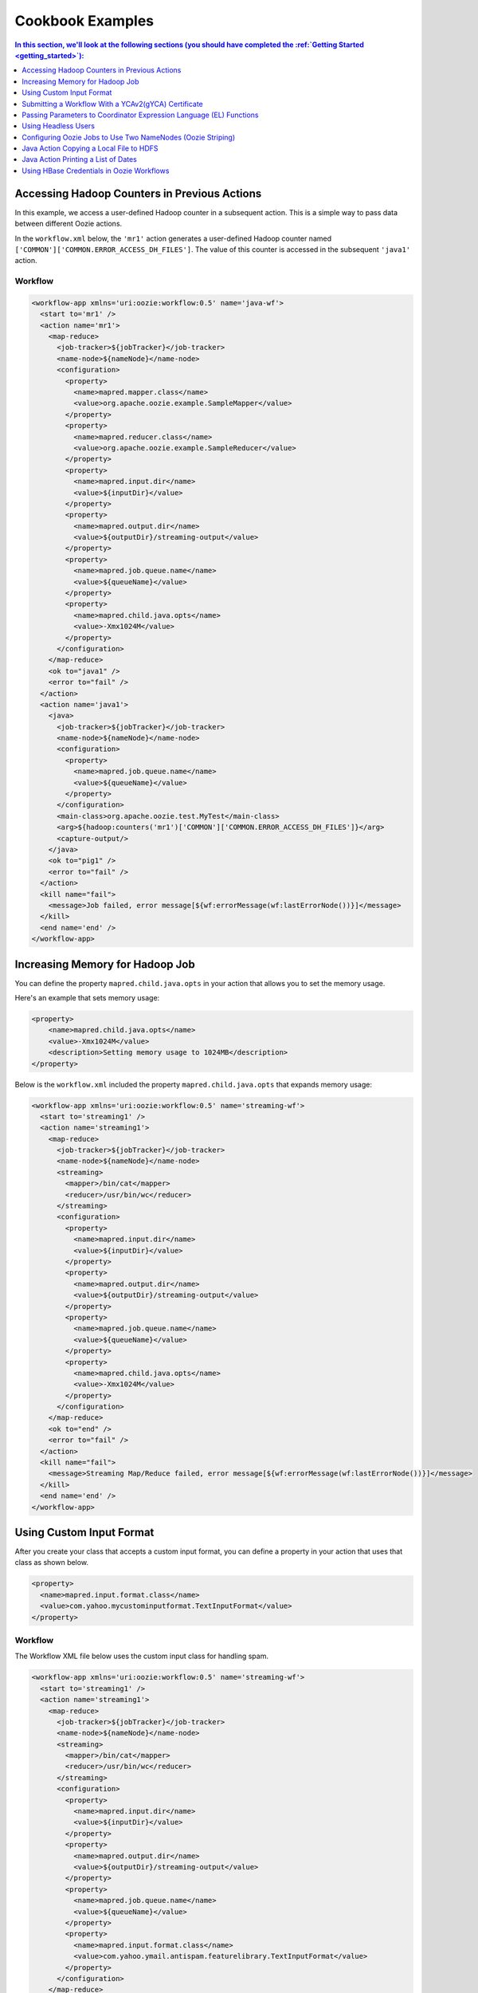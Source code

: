 .. _cookbook:

Cookbook Examples
=================

.. 04/20/15: Rewrote
.. 05/14/15: Edited.

.. contents:: In this section, we'll look at the following sections (you should have completed the :ref:`Getting Started <getting_started>`):
   :depth: 1 
   :local:
  

Accessing Hadoop Counters in Previous Actions
---------------------------------------------

In this example, we access a user-defined Hadoop counter in a subsequent action.
This is a simple way to pass data between different Oozie actions.

In the ``workflow.xml`` below, the ``'mr1'`` action generates a user-defined 
Hadoop counter named ``['COMMON']['COMMON.ERROR_ACCESS_DH_FILES']``.
The value of this counter is accessed in the subsequent ``'java1'`` action.

Workflow
~~~~~~~~

.. code-block:: xml

   <workflow-app xmlns='uri:oozie:workflow:0.5' name='java-wf'>
     <start to='mr1' />
     <action name='mr1'>
       <map-reduce>
         <job-tracker>${jobTracker}</job-tracker>
         <name-node>${nameNode}</name-node>
         <configuration>
           <property>
             <name>mapred.mapper.class</name>
             <value>org.apache.oozie.example.SampleMapper</value>
           </property>
           <property>
             <name>mapred.reducer.class</name>
             <value>org.apache.oozie.example.SampleReducer</value>
           </property>
           <property>
             <name>mapred.input.dir</name>
             <value>${inputDir}</value>
           </property>
           <property>
             <name>mapred.output.dir</name>
             <value>${outputDir}/streaming-output</value>
           </property>
           <property>
             <name>mapred.job.queue.name</name>
             <value>${queueName}</value>
           </property>
           <property>
             <name>mapred.child.java.opts</name>
             <value>-Xmx1024M</value>
           </property>
         </configuration>
       </map-reduce>
       <ok to="java1" />
       <error to="fail" />
     </action>
     <action name='java1'>
       <java>
         <job-tracker>${jobTracker}</job-tracker>
         <name-node>${nameNode}</name-node>
         <configuration>
           <property>
             <name>mapred.job.queue.name</name>
             <value>${queueName}</value>
           </property>
         </configuration>
         <main-class>org.apache.oozie.test.MyTest</main-class>
         <arg>${hadoop:counters('mr1')['COMMON']['COMMON.ERROR_ACCESS_DH_FILES']}</arg>
         <capture-output/>
       </java>
       <ok to="pig1" />
       <error to="fail" />
     </action>
     <kill name="fail">
       <message>Job failed, error message[${wf:errorMessage(wf:lastErrorNode())}]</message>
     </kill>
     <end name='end' />
   </workflow-app>

Increasing Memory for Hadoop Job
--------------------------------

You can define the property ``mapred.child.java.opts`` in your action
that allows you to set the memory usage.

Here's an example that sets
memory usage:

.. code-block:: xml

   <property>
       <name>mapred.child.java.opts</name>
       <value>-Xmx1024M</value>
       <description>Setting memory usage to 1024MB</description>
   </property>

Below is the ``workflow.xml`` included the property ``mapred.child.java.opts``
that expands memory usage:

.. code-block:: xml

   <workflow-app xmlns='uri:oozie:workflow:0.5' name='streaming-wf'>
     <start to='streaming1' />
     <action name='streaming1'>
       <map-reduce>
         <job-tracker>${jobTracker}</job-tracker>
         <name-node>${nameNode}</name-node>
         <streaming>
           <mapper>/bin/cat</mapper>
           <reducer>/usr/bin/wc</reducer>
         </streaming>
         <configuration>
           <property>
             <name>mapred.input.dir</name>
             <value>${inputDir}</value>
           </property>
           <property>
             <name>mapred.output.dir</name>
             <value>${outputDir}/streaming-output</value>
           </property>
           <property>
             <name>mapred.job.queue.name</name>
             <value>${queueName}</value>
           </property>
           <property>
             <name>mapred.child.java.opts</name>
             <value>-Xmx1024M</value>
           </property>
         </configuration>
       </map-reduce>
       <ok to="end" />
       <error to="fail" />
     </action>
     <kill name="fail">
       <message>Streaming Map/Reduce failed, error message[${wf:errorMessage(wf:lastErrorNode())}]</message>
     </kill>
     <end name='end' />
   </workflow-app>


Using Custom Input Format
-------------------------

After you create your class that accepts a custom input format, you can 
define a property in your action that uses that class as shown below.

.. code-block:: xml

   <property>
     <name>mapred.input.format.class</name>
     <value>com.yahoo.mycustominputformat.TextInputFormat</value>
   </property>

Workflow
~~~~~~~~

The Workflow XML file below uses the custom input class for
handling spam.

.. code-block:: xml

   <workflow-app xmlns='uri:oozie:workflow:0.5' name='streaming-wf'>
     <start to='streaming1' />
     <action name='streaming1'>
       <map-reduce>
         <job-tracker>${jobTracker}</job-tracker>
         <name-node>${nameNode}</name-node>
         <streaming>
           <mapper>/bin/cat</mapper>
           <reducer>/usr/bin/wc</reducer>
         </streaming>
         <configuration>
           <property>
             <name>mapred.input.dir</name>
             <value>${inputDir}</value>
           </property>
           <property>
             <name>mapred.output.dir</name>
             <value>${outputDir}/streaming-output</value>
           </property>
           <property>
             <name>mapred.job.queue.name</name>
             <value>${queueName}</value>
           </property>
           <property>
             <name>mapred.input.format.class</name>
             <value>com.yahoo.ymail.antispam.featurelibrary.TextInputFormat</value>
           </property>
         </configuration>
       </map-reduce>
       <ok to="end" />
       <error to="fail" />
     </action>
     <kill name="fail">
       <message>Streaming Map/Reduce failed, error message[${wf:errorMessage(wf:lastErrorNode())}]</message>
     </kill>
     <end name='end' />
   </workflow-app>


Submitting a Workflow With a YCAv2(gYCA) Certificate
----------------------------------------------------

For an Oozie action to call a YCA-protected Web service, users have to specify the gYCA credential 
explicitly in the Workflow beginning and ask Oozie to retrieve the appropriate certificates.
In each ``credential`` element, the attribute ``name`` is the key and the attribute 
``type`` indicates which credential to use.

To use YCAv2 certificates, ensure that the following is true:

- The credential ``type`` is defined in Oozie server. For example, on ``axoniteblue-oozie.blue.ygrid.yahoo.com``, 
  the YCA credential type is defined as ``yca``, as in ``yoozie_conf_axoniteblue.axoniteblue_conf_oozie_credentials_credentialclasses: yca=com.yahoo.oozie.action.hadoop.YCAV2Credentials,howl=com.yahoo.oozie.action.hadoop.HowlCredentials,hcat=com.yahoo.oozie.action.hadoop.HowlCredentials``.
- Users give multiple ``credential`` elements under ``credentials`` and specify a comma-separated list of credentials under each action's 
  ``cred`` attribute.
- Only one parameter is required for the credential ``type``:

  - ``yca-role``: The role name contains the user names for YCA v2 certificates.
- There are three optional parameters for the credential type ``yca``.

  - ``yca-webserver-url``: The YCA server URL. The default is ``http://ca.yca.platform.yahoo.com:4080``.
  - ``yca-cert-expiry``: The expiry time of the YCA certificate in seconds. The default is one day (86400) and available from Oozie 3.3.1.
  - ``yca-http-proxy-role``: The roles DB role name which contains the hostnames of 
    the machines in the HTTP proxy VIP. The default value is ``grid.httpproxy`` which contains 
    all HTTP proxy hosts. Depending on the HTTP proxy VIP you will be using to send 
    the obtained YCA v2 certificate to the Web service outside the grid, you can 
    limit the corresponding role name that contains the hosts of the HTTP proxy VIP. 
    The role names containing members of production HTTP proxy VIPs are ``grid.blue.prod.httpproxy``, 
    ``grid.red.prod.httpproxy``, and ``grid.tan.prod.httpproxy``. For example, the following is 
    an uber role that contains the staging, research, and production ``httpproxy`` hosts::

        http://roles.corp.yahoo.com:9999/ui/role?action=view&name=grid.blue.prod.httpproxy

    See the `Http Proxy Node List <http://twiki.corp.yahoo.com/view/Grid/HttpProxyNodeList>`_
    for the role name and VIP name of the deployed HTTP proxies for staging, research, and sandbox grids.

Example Workflow
~~~~~~~~~~~~~~~~

In the  ``workflow.xml`` snippet below, note that the property ``yca-role``
is mapped to ``griduser.{user_name}``, where ``{user_name}`` is a Yahoo grid user name.

.. code-block:: xml

   <workflow-app>
     <credentials>
       <credential name='myyca' type='yca'>
         <property>
           <name>yca-role</name>
           <value>griduser.{user_name}</value>
         </property>
       </credential> 
     </credentials>
     <action cred='myyca'>
       <map-reduce>
        --IGNORED--
       </map-reduce>
     </action>
   </workflow-app>

Proxy
~~~~~

When the Oozie action executor sees a ``cred`` attribute in the current action, depending 
on credential name given, it finds the appropriate credential class to retrieve 
the token or certificate and inserts it into action configuration for further use. 

In the example Workflow XML above, Oozie gets the certificate of gYCA and passes it to 
the action configuration. The mapper can then use this certificate by getting it from 
action configuration and then adding it to the HTTP request header 
when connecting to the YCA-protected Web service through HTTPProxy. A certificate 
or token retrieved by the credential class would set an action configuration as 
the name of credential defined in ``workflow.xml``. (In this example, it is ``'myyca'``.) 


The following examples shows sample code to 
use in the mapper or reducer class for communicating with the 
YCAv2-protected Web service from grid.

.. code-block:: java

   //**proxy setup**

   //blue proxy
   //InetSocketAddress inet = new InetSocketAddress("flubberblue-httpproxy.blue.ygrid.yahoo.com", 4080);
   //gold proxy
   InetSocketAddress inet = new InetSocketAddress("httpproxystg-rr.gold.ygrid.yahoo.com", 4080);
   Proxy proxy = new Proxy(Type.HTTP, inet);
   URL server = new URL(fileURL);

   //**web service call**
   String ycaCertificate = conf.get("myyca");
   HttpURLConnection con = (HttpURLConnection) server.openConnection(proxy);
   con.setRequestMethod("GET");
   con.addRequestProperty("Yahoo-App-Auth", ycaCertificate);

Passing Parameters to Coordinator Expression Language (EL) Functions
--------------------------------------------------------------------

One can pass parameters that are defined as a job property to EL functions.

For example, the parameters ``coord.start.instance`` and ``coord.end.instance``
are defined in ``job.properties`` so the EL functions ``coord:latest`` and
``coord:latest`` receive the values before the Oozie job is submitted.

.. code-block:: xml

   <input-events>
     <data-in name="zas_daily_datain" dataset="zas_daily_dataset">
       <start-instance>${coord:latest(coord.start.instance)}</start-instance>
       <end-instance>${coord:latest(coord.end.instance)}</end-instance>
     </data-in>
   </input-events>


Using Headless Users
--------------------

Oozie uses Kerberos authentication. If you want to use a headless user, you need to 
do the following:

- Request a `Headless Bouncer account <http://twiki.corp.yahoo.com/view/SSO/HeadlessAccountSetup>`_. 
  These accounts need a underscore "_" in their name. 
- Request a headless UNIX account that matches the name of your headless Backyard account.

Follow the steps below to set up your headless user for Oozie:

#. Setup your ``keydb`` file in the path ``/home/y/conf/keydb/``::

       $ sudo keydbkeygen oozie headlessuser.pw

#. Confirm that your ``keydb`` file looks similar to that below:

   .. code-block:: xml

      <keydb>
        <keygroup name="oozie" id="0">
          <keyname name="headless_user.pw" usage="all" type="a">
            <key version="0"
              value = "mYsecreTpassworD" current = "true"
              timestamp = "20040916001312"
              expiry = "20070916001312">
            </key>
          </keyname>
        </keygroup>
      </keydb>

Configuring Oozie Jobs to Use Two NameNodes (Oozie Striping)
------------------------------------------------------------

1. Identify the JobTracker and its native NameNode.
~~~~~~~~~~~~~~~~~~~~~~~~~~~~~~~~~~~~~~~~~~~~~~~~~~~

For example, if the JobTracker is ``JT1``, then the native (or default) NameNode is ``NN1``.
If the JobTracker is ``JT2``, then the second namenode is ``NN2``.

2. Configure the Oozie job application path.
~~~~~~~~~~~~~~~~~~~~~~~~~~~~~~~~~~~~~~~~~~~~

The Oozie job application path, including ``coordinator.xml``, ``workflow.xml``, 
and ``lib``, needs to be on JobTracker's default namenode (i.e., ``NN1``).
The default NameNode should be set to ``NN1``.

For example:

Coordinator: **job.properties**

.. code-block:: properties

   oozie.coord.application.path=hdfs://{NN1}:8020/projects/test_sla2-4
   nameNode=hdfs://{NN1}:8020
   wf_app_path=hdfs://{NN1}:8020/projects/test_sla2-4/demo
   jobTracker={JT1}:50300

Workflow: **job.properties**

.. code-block:: properties

   oozie.wf.application.path=hdfs://{NN1}:8020/yoozie_test/workflows/pigtest
   nameNode=hdfs://{NN1}:8020
   jobTracker={JT1}:50300

3. Create the Pig action.
~~~~~~~~~~~~~~~~~~~~~~~~~

The Pig script should be on ``NN1``.
For Pig 0.8, use the ``0.8.0.1011230042`` patch to use correct the Hadoop queue.

For example:

**job.properties**

.. code-block:: properties

   inputDir=hdfs://{NN2}:8020/projects/input-data
   outputDir=hdfs://{NN2}:8020/projects/output-demo


4. Add a new property to configuration.
~~~~~~~~~~~~~~~~~~~~~~~~~~~~~~~~~~~~~~~

For every Oozie action that needs to refer to input/output on the second NameNode, 
add this property to the action's configuration in ``workflow.xml``.

.. code-block:: xml

   <property>
    <name>oozie.launcher.mapreduce.job.hdfs-servers</name>
    <value>hdfs://{NN2}:8020</value>
   </property>


5. Confirm that Oozie properties and XML tags are on the default NameNode.
~~~~~~~~~~~~~~~~~~~~~~~~~~~~~~~~~~~~~~~~~~~~~~~~~~~~~~~~~~~~~~~~~~~~~~~~~~

- ``oozie.coord.application.path``
- ``oozie.wf.application.path``
- ``<name-node>``
- ``<file>``
- ``<archive>``
- ``<sub-workflow><app-path>``
- ``<job-xml>``
- Pipes action's ``<program>``
- Fs action <move source target>
- Pig action's ``<script>``


Java Action Copying a Local File to HDFS
----------------------------------------

To copy a local file to HDFS, the local file ``${filename}`` 
must be accessible by all cluster nodes. 

For example, if a file is located in the home directory, which is globally mounted in the ``blue`` colo, 
all cluster nodes must be able to read the local file through the same path ``${filename}``.

#. Define a Java action in your ``workflow.xml``:

   .. code-block:: xml

      <action name='java5'>
        <java>
          <job-tracker>${jobTracker}</job-tracker>
          <name-node>${nameNode}</name-node>
          <configuration>
            <property>
              <name>mapred.job.queue.name</name>
              <value>${queueName}</value>
            </property>
          </configuration>
          <main-class>qa.test.tests.testCopyFromLocal</main-class>
          <arg>${filename}</arg>
          <arg>${nameNode}${testDir}</arg>
          <capture-output/>
        </java>
        <ok to="decision1" />
        <error to="fail" />
      </action>

#. Create your Java main class with the following:

   .. code-block:: java

      package qa.test.tests;
      
      import org.apache.hadoop.fs.FileSystem;
      import org.apache.hadoop.fs.FSDataInputStream;
      import org.apache.hadoop.fs.FSDataOutputStream;
      import org.apache.hadoop.fs.Path;
      import org.apache.hadoop.conf.Configuration;
      
      import java.io.File;
      import java.io.FileNotFoundException;
      import java.io.FileOutputStream;
      import java.io.IOException;
      import java.io.OutputStream;
      import java.util.Calendar;
      import java.util.Properties;
      import java.util.Vector;
      
      public class testCopyFromLocal {
        public static void main (String[] args) throws IOException {
          String src = args[0];
          String dst = args[1];
          System.out.println("testCopyFromLocal, source= " + src);
          System.out.println("testCopyFromLocal, target= " + dst);
      
          Configuration conf = new Configuration();
      
          Path src1 = new Path(src);
          Path dst1 = new Path(dst);
      
          FileSystem fs = FileSystem.get(conf);
      
          try {
            //delete local file after copy
            fs.copyFromLocalFile(true, true, src1, dst1);
          }
          catch(IOException ex) {
            System.err.println("IOException during copy operation " + ex.toString());
            ex.printStackTrace();
            System.exit(1);
          }
        }
      }


Java Action Printing a List of Dates
------------------------------------

The example below prints a list of dates, based on the given start date, end date, 
and frequency. The *end date* is not included.

#. Define a Java action in your ``workflow.xml``.

   .. code-block:: xml

      <action name='java_1'>
        <java>
          <job-tracker>${jobTracker}</job-tracker>
          <name-node>${nameNode}</name-node>
          <configuration>
            <property>
              <name>mapred.job.queue.name</name>
              <value>${queueName}</value>
            </property>
          </configuration>
          <main-class>org.apache.oozie.example.DateList</main-class>
          <!-- Usage: java DateList <start_time>  <end_time> <frequency> <timeunit> <timezone> -->
          <arg>${START}</arg>
          <arg>${END}</arg>
          <arg>${FREQUENCY}</arg>
          <arg>${TIMEUNIT}</arg>
          <arg>${TIMEZONE}</arg>
          <capture-output/>
        </java>
        <ok to="decision1" />
        <error to="fail" />
      </action>

#. Have the ``wf:actionData`` function refer to the output of the Java 
   action in the Workflow XML. For example:

   .. code-block:: xml

      <decision name="decision1">
        <switch>
          <case to="end">${(wf:actionData('java_1')['datelist'] == EXPECTED_DATE_RANGE)}</case>
          <default to="fail" />
        </switch>
      </decision>

#. Create a ``job.property`` file defining the parameters shown below.

   .. code-block:: properties

      oozie.wf.application.path=hdfs://gsbl90359.blue.ygrid.yahoo.com:8020/user/strat_ci/yoozie_test/workflows/test_w43-1
      nameNode=hdfs://gsbl90359.blue.ygrid.yahoo.com:8020
      jobTracker=gsbl90358.blue.ygrid.yahoo.com:50300
      queueName=grideng

      START=2011-03-07T01:00Z
      END=2011-03-07T02:00Z
      FREQUENCY=15
      TIMEUNIT=MINUTES
      TIMEZONE=UTC
      EXPECTED_DATE_RANGE=2011-03-07T01:00Z,2011-03-07T01:15Z,2011-03-07T01:30Z,2011-03-07T01:45Z

      mapreduce.jobtracker.kerberos.principal=mapred/_HOST@DEV.YGRID.YAHOO.COM
      dfs.namenode.kerberos.principal=hdfs/_HOST@DEV.YGRID.YAHOO.COM 

#. Create a Java main class:

   .. code-block:: java

      /**
      * Copyright (c) 2010 Yahoo! Inc. All rights reserved.
      * Licensed under the Apache License, Version 2.0 (the "License");
      * you may not use this file except in compliance with the License.
      * You may obtain a copy of the License at
      *
      *   http://www.apache.org/licenses/LICENSE-2.0
      *
      *  Unless required by applicable law or agreed to in writing, software
      *  distributed under the License is distributed on an "AS IS" BASIS,
      *  WITHOUT WARRANTIES OR CONDITIONS OF ANY KIND, either express or implied.
      *  See the License for the specific language governing permissions and
      *  limitations under the License. See accompanying LICENSE file.
      */
      package org.apache.oozie.example;
      
      import java.io.File;
      import java.io.FileOutputStream;
      import java.io.OutputStream;
      import java.text.DateFormat;
      import java.text.SimpleDateFormat;
      import java.util.Calendar;
      import java.util.Date;
      import java.util.Properties;
      import java.util.TimeZone;
      
      public class DateList {
        private static final TimeZone UTC = getTimeZone("UTC");
        private static String DATE_LIST_SEPARATOR = ",";
      
        public static void main(String[] args) throws Exception {
          if (args.length < 5) {
            System.out.println("Usage: java DateList <start_time>  <end_time> <frequency> <timeunit> <timezone>");
            System.out.println("Example: java DateList 2009-02-01T01:00Z 2009-02-01T02:00Z 15 MINUTES UTC");
            System.exit(1);
          }
          Date startTime = parseDateUTC(args[0]);
          Date endTime = parseDateUTC(args[1]);
          Repeatable rep = new Repeatable();
          rep.setBaseline(startTime);
          rep.setFrequency(Integer.parseInt(args[2]));
          rep.setTimeUnit(TimeUnit.valueOf(args[3]));
          rep.setTimeZone(getTimeZone(args[4]));
          Date date = null;
          int occurrence = 0;
          StringBuilder dateList = new StringBuilder();
          do {
            date = rep.getOccurrenceTime(startTime, occurrence++, null);
            if (!date.before(endTime)) {
              break;
            }
            if (occurrence > 1) {
              dateList.append(DATE_LIST_SEPARATOR);
            }
            dateList.append(formatDateUTC(date));
          } while (date != null);
      
          System.out.println("datelist :" + dateList+ ":");
          //Passing the variable to WF that could be referred by subsequent actions
          File file = new File(System.getProperty("oozie.action.output.properties"));
          Properties props = new Properties();
          props.setProperty("datelist", dateList.toString());
          OutputStream os = new FileOutputStream(file);
          props.store(os, "");
          os.close();
        }
      
        //Utility methods
        private static DateFormat getISO8601DateFormat() {
          DateFormat dateFormat = new SimpleDateFormat("yyyy-MM-dd'T'HH:mm'Z'");
          dateFormat.setTimeZone(UTC);
          return dateFormat;
        }
       
        private static TimeZone getTimeZone(String tzId) {
          TimeZone tz = TimeZone.getTimeZone(tzId);
          if (!tz.getID().equals(tzId)) {
            throw new IllegalArgumentException("Invalid TimeZone: " + tzId);
          }
          return tz;
        }
      
        private static Date parseDateUTC(String s) throws Exception {
          return getISO8601DateFormat().parse(s);
        }
        private static String formatDateUTC(Date d) throws Exception {
          return (d != null) ? getISO8601DateFormat().format(d) : "NULL";
        }
      
        private static String formatDateUTC(Calendar c) throws Exception {
          return (c != null) ? formatDateUTC(c.getTime()) : "NULL";
        }
      }

Using HBase Credentials in Oozie Workflows
------------------------------------------

The following sections provide different use cases for using HBase credentials
in Oozie workflows. We provide steps for setting up, creating example ``workflow.xml`` files,
and writing Java sample code. In addition to our examples, 
see `Set Up Oozie Server with HBase Credential <http://devel.corp.yahoo.com/hbase/guide/programming/index.html#set-up-oozie-server-with-hbase-credential>`_ in the `HBase User Guide <http://devel.corp.yahoo.com/hbase/guide/>`_.



.. _java_action_hbase_cred:         
 
Using a Java Action With an HBase Credential
~~~~~~~~~~~~~~~~~~~~~~~~~~~~~~~~~~~~~~~~~~~~

Follow the steps below and refer to the example ``workflow.xml`` to 
use a Java action with an HBase credential.

#. In the ``workflow.xml``, do the following: 

   - Ensure that you are using the Oozie XSD version 0.3 by assigning the
     value ``"uri:oozie:workflow:0.3"`` to the attribute ``xmlns``:

     .. code-block:: xml
 
        <workflow-app name="foo-wf" xmlns="uri:oozie:workflow:0.3">
     
   - Add a ``<credentials>`` element that has a sub-element ``<credential>`` with the attribute ``type``. Assign
     the value ``"hbase"`` to ``type`` as shown below:

     .. code-block:: xml

        <credentials>
            <credential name="hbase.cert" type="hbase">
            </credential>
        </credentials>
   
   - In the ``<action>`` element, assign the value ``"hbase.cert"`` to the
     attribute ``cred``:

     .. code-block:: xml

        <action name='java_1' cred="hbase.cert">
            <java>
                ...
            </java>
            <ok to="decision1" />
            <error to="fail_1" />
        </action>
   
   - Place the file ``hbase-site.xml`` in the Oozie application path.
   - In the ``workflow.xml``, use the ``<file>`` element to specify the
     ``hbase-site.xml`` file so that it's in the distributed cache (a copy of the 
     ``hbase-site.xml`` can be found in ``hbase-region-server:/home/y/libexec/hbase/conf/hbase-site.xml``).

     .. code-block:: xml

        <file>hbase-site.xml#hbase-site.xml</file>

     .. note:: If you do not have access to the ``hbase-site.xml`` on a region server, 
               you can copy the ``hbase-site.xml`` found on one of the gateways:
               ``{gatewayhost}:/home/gs/conf/hbase/hbase-site.xml``.


Example Workflow XML
********************

You can use the example ``workflow.xml`` below as a reference for
Workflows with a Java action that uses an HBase credential. 
Note the use of the ``hbase`` credential and the use of
the shared library for Java (``oozie.action.sharelib.for.java``).

.. code-block:: xml

   <workflow-app name="foo-wf" xmlns="uri:oozie:workflow:0.3">
     <credentials>
       <credential name="hbase.cert" type="hbase">
       </credential>
     </credentials>
     <start to="java_1" />
       <action name='java_1' cred="hbase.cert">
         <java>
           <job-tracker>${jobTracker}</job-tracker>
           <name-node>${nameNode}</name-node>
           <configuration>
             <property>
               <name>oozie.action.sharelib.for.java</name>
               <value>hbase_current</value>
             </property>
             <property>
               <name>dummy_key</name>
               <value>dummy_value</value>
             </property>        
             <property>
               <name>mapred.job.queue.name</name>
               <value>${queueName}</value>
             </property>
           </configuration>
           <main-class>HelloHBase</main-class>
           <arg>my_table</arg>
           <arg>1</arg>
           <file>hbase-site.xml#hbase-site.xml</file>
           <capture-output/>
         </java>
         <ok to="decision1" />
         <error to="fail_1" />
       </action>
       <decision name="decision1">
         <switch>
           <case to="end_1">${(wf:actionData('java_1')['RES'] == "2")}</case>
           <default to="fail_1" />
         </switch>
       </decision>
   ...
   </workflow-app>

.. _java_action_hbase_cred-hellohbase:

HelloHBase.java     
***************

The ``HelloHBase.java`` program scans the HBase table ``my_table`` (specified in ``workflow.xml``)
and prints out the result.

.. code-block:: java

   import org.apache.hadoop.conf.Configuration;
   import org.apache.hadoop.hbase.HBaseConfiguration;
   import org.apache.hadoop.hbase.client.HTable;
   import org.apache.hadoop.hbase.client.Result;
   import org.apache.hadoop.hbase.client.ResultScanner;
   import org.apache.hadoop.hbase.client.Scan;
   import java.io.IOException;
   import java.io.File;
   import java.io.FileOutputStream;
   import java.io.OutputStream;
   import java.util.Properties;
   import java.lang.String;
   
   public class HelloHBase {
   
     public static void main(String args[]) throws IOException {
       if(args.length < 2) {
         System.out.println("<table name> <limit>");
         return;
       }
       System.out.println("DEBUG -- table name= "+args[0]+"; limit= "+args[1]);
   
       File file = new File(System.getProperty("oozie.action.output.properties"));
       Properties props = new Properties();
   
       Configuration conf = HBaseConfiguration.create(); //create(jobConf)
       //reuse conf instance so you HTable instances use the same connection
       HTable table = new HTable(conf, args[0]); 
       Scan scan = new Scan();
       ResultScanner scanner = table.getScanner(scan); 
       int limit = Integer.parseInt(args[1]);
       int n = 0;
       for(Result res: scanner) {
         if(limit-- <= 0)
           break;
         n++;
         System.out.println("DEBUG -- RESULT= "+res);
       }
       props.setProperty("RES", Integer.toString(n));
       OutputStream os = new FileOutputStream(file);
       props.store(os, "");
       os.close();
     }
   } 


Using a Java Action to Access HBase Tables on Different HBase Clusters
~~~~~~~~~~~~~~~~~~~~~~~~~~~~~~~~~~~~~~~~~~~~~~~~~~~~~~~~~~~~~~~~~~~~~~

In this example, the Java action accesses an HBase table on a different HBase cluster. 
Therefore, the cluster where your ``workflow.xml`` resides and the cluster where
the HBase table resides  must use the same Hadoop version.

In addition to the following the steps listed in :ref:`Using a Java Action With an HBase Credential <java_action_hbase_cred>`,
you need to take the following additional steps:

#. In the ``<credential>`` element, you need to add ``<property>`` elements that
   contain information about the HBase cluster serving the HBase tables you are
   accessing.

   For example, in the ``<credential>`` element below, 
   the ``<property>`` element specifying the HBase properties for the target cluster, where the 
   HBase tables reside. 

   .. code-block:: xml

      <credentials>
        <credential name="hbase.cert" type="hbase">
          <!-- cluster2 hbase properties -->
          <property>
            <name>zookeeper.znode.parent</name>
            <value>${hbase_znode_parent}</value>
          </property>
          <property>
            <name>hbase.zookeeper.quorum</name>
            <value>${hbase_zk_quorum}</value>
          </property>
        </credential
      </credentials>

#. The ``workflow.xml`` on "cluster1" must use the ``hbase-site.xml`` on the
   cluster ("cluster2") where the HBase tables reside.  
#. In addition, the Oozie server needs to be on the ``hadoop.proxyuser.*.hosts`` list in
   the ``local-superuser-conf.xml`` of both "cluster1" and "cluster2".

Example Workflow XML
********************

In the ``workflow.xml`` below, you'll notice that the Java action
uses the HBase properties of "cluster2". If certain properties of 
the ``hbase-site.xml`` on "cluster2" are not specified, the
Oozie Workflow will use the default configurations defined
in the ``hbase-site.xml`` on "cluster1".

.. code-block:: xml

   <workflow-app name="foo-wf" xmlns="uri:oozie:workflow:0.3">
     <credentials>
       <credential name="hbase.cert" type="hbase">
         <!-- cluster2 hbase properties-->
         <property>
           <name>zookeeper.znode.parent</name>
           <value>${hbase_znode_parent}</value>
         </property>
         <property>
           <name>hbase.zookeeper.quorum</name>
           <value>${hbase_zk_quorum}</value>
         </property>
       </credential>
     </credentials>
     <start to="java_1" />
     <action name='java_1' cred="hbase.cert">
       <java>
         <job-tracker>${jobTracker}</job-tracker>
         <name-node>${nameNode}</name-node>
         <configuration>
           <property>
             <name>oozie.action.sharelib.for.java</name>
             <value>hbase_current</value> 
           </property>
           <property>
             <name>dummy_key</name>
             <value>dummy_value</value>
           </property>        
           <property>
             <name>mapred.job.queue.name</name>
             <value>${queueName}</value>
           </property>
         </configuration>
         <main-class>HelloHBase</main-class>
         <arg>my_table</arg>
         <arg>1</arg>
         <!-- hbase-site.xml of cluster2 -->
         <file>hbase-site.xml#hbase-site.xml</file>
         <capture-output/>
       </java>
       <ok to="decision1" />
       <error to="fail_1" />
     </action>
     <decision name="decision1">
       <switch>
         <case to="end_1">${(wf:actionData('java_1')['RES'] == "2")}</case>
         <default to="fail_1" />
       </switch>
     </decision>
   </workflow-app>

HelloHBase.java
***************

See the :ref:`HelloHBase.java <java_action_hbase_cred-hellohbase>` example
given in :ref:`Using a Java Action With an HBase Credential <java_action_hbase_cred>`.

.. _mapreduce_action_hbase_cred:         
 
Using a MapReduce Action With an HBase Credential
~~~~~~~~~~~~~~~~~~~~~~~~~~~~~~~~~~~~~~~~~~~~~~~~~

Follow the steps below and refer to the example ``workflow.xml`` to 
use a MapReduce action with an HBase credential.

#. In the ``workflow.xml``, do the following: 

   - Ensure that you are using the Oozie XSD version 0.3 by assigning the
     value ``"uri:oozie:workflow:0.3"`` to the attribute ``xmlns``:

     .. code-block:: xml
 
        <workflow-app name="foo-wf" xmlns="uri:oozie:workflow:0.3">
     
   - Add a ``<credentials>`` element that has a sub-element ``<credential>`` with the attribute ``type``. Assign
     the value ``"hbase"`` to ``type`` as shown below:

     .. code-block:: xml

        <credentials>
          <credential name="hbase.cert" type="hbase">
          </credential>
        </credentials>
   
   - In the ``<action>`` element, assign the value ``"hbase.cert"`` to the
     attribute ``cred``.

     .. code-block:: xml

        <action name='java_1' cred="hbase.cert">
          <map-reduce> 
            ...
          </map-reduce>
          <ok to="decision1" />
          <error to="fail_1" />
        </action>

   - For a MapReduce action, use the element ``<map-reduce>`` and provide
     the MapReduce settings in ``<property>`` sub-elements as shown below:

     .. code-block:: xml

        <map-reduce>
          <job-tracker>${jobTracker}</job-tracker>
          <name-node>${nameNode}</name-node
          <prepare>
            <delete path="${nameNode}${outputDir}" />
          </prepare>
          <configuration>
            <property>
              <name>mapred.mapper.class</name>
              <value>SampleMapperHBase</value>
            </property>
            ...
          ...
        </map-reduce>

   - Place the file ``hbase-site.xml`` in the Oozie application path.
   - In the ``workflow.xml``, use the ``<file>`` element to specify the
     ``hbase-site.xml`` file so that it's in the distributed cache (a copy of the 
     ``hbase-site.xml`` can be found in ``{gatewayhost}:/home/gs/conf/hbase/hbase-site.xml.``).

     .. code-block:: xml

        <file>hbase-site.xml#hbase-site.xml</file>


Example Workflow XML
********************

For Workflows that have Java actions, you would use the
shared Java library by specifying the ``<property>`` with the
name ``oozie.action.sharelib.for.java`` and the value ``hbase_current``.
For MapReduce actions, you once again use a shared library by
specifying the ``<property>`` with the name ``oozie.action.sharelib.for.map-reduce``
and the value ``hbase_current``.

.. code-block:: xml

   <workflow-app name="foo-wf" xmlns="uri:oozie:workflow:0.3">
     <credentials>
       <credential name="hbase.cert" type="hbase">
       </credential>
     </credentials>
     <start to="map_reduce_1" />
     <action name="map_reduce_1" cred="hbase.cert">
       <map-reduce>
         <job-tracker>${jobTracker}</job-tracker>
         <name-node>${nameNode}</name-node
         <prepare>
           <delete path="${nameNode}${outputDir}" />
         </prepare>
         <configuration>
           <property>
             <name>mapred.mapper.class</name>
             <value>SampleMapperHBase</value>
           </property>
           <property>
             <name>oozie.action.sharelib.for.map-reduce</name>
             <value>hbase_current</value> 
           </property>
           <property>
             <name>mapred.reducer.class</name>
             <value>org.apache.oozie.example.DemoReducer</value>
           </property>
           <property>
             <name>mapred.map.tasks</name>
             <value>1</value>
           </property>
           <property>
             <name>mapred.input.dir</name>
             <value>${inputDir}</value>
           </property>
           <property>
             <name>mapred.output.dir</name>
             <value>${outputDir}</value>
           </property>        
           <property>
             <name>mapred.job.queue.name</name>
             <value>${queueName}</value>
           </property>
         </configuration>
         <file>hbase-site.xml</file>
       </map-reduce>
       <ok to="end_1" />
       <error to="fail_1" />
     </action>
   </workflow>

.. _sample_mapper_hbase:

SampleMapperHBase.java
**********************

The sample mapper below retrieves rows from an HBase table and returns an object containing an array
of the table data.

.. code-block:: java

   import org.apache.hadoop.io.LongWritable;
   import org.apache.hadoop.io.Text;
   import org.apache.hadoop.mapred.JobConf;
   import org.apache.hadoop.mapred.Mapper;
   import org.apache.hadoop.mapred.OutputCollector;
   import org.apache.hadoop.mapred.Reporter;
   import org.apache.hadoop.conf.Configuration;
   import org.apache.hadoop.hbase.HBaseConfiguration;
   import org.apache.hadoop.hbase.client.HTable;
   import org.apache.hadoop.hbase.client.Result;
   import org.apache.hadoop.hbase.client.Get;
   import org.apache.hadoop.hbase.client.Row;
   import org.apache.hadoop.hbase.util.Bytes;
   import java.io.IOException;
   import java.util.List;
   import java.util.ArrayList;
   
   public class SampleMapperHBase implements Mapper<LongWritable, Text, LongWritable, Text>  {
   
     public void configure(JobConf jobConf) {
     }
     public void map(LongWritable key, Text value, OutputCollector<LongWritable, Text> collector, Reporter reporter) throws IOException {
       Configuration conf = HBaseConfiguration.create();
       HTable table = new HTable(conf, "my_table");
       List<Row> batch = new ArrayList<Row>();
       Get get1 = new Get(Bytes.toBytes("my_row1")).setMaxVersions(3).addColumn(Bytes.toBytes("my_family"),Bytes.toBytes("q1"));
       Get get2 = new Get(Bytes.toBytes("my_row2")).setMaxVersions(3).addColumn(Bytes.toBytes("my_family"),Bytes.toBytes("q2"));
       Get get3 = new Get(Bytes.toBytes("my_row2")).setMaxVersions(3).addColumn(Bytes.toBytes("my_family"),Bytes.toBytes("q3"));
       batch.add(get1);
       batch.add(get2);
       batch.add(get3);
       Object[] results = null;
       try {
         results = table.batch(batch);
       } catch (Exception e) {}
       for(int i=0; i<results.length; i++) {
         System.out.println("DEBUG -- RESULT "+i+"= "+results[i]);
       }
     }      
     public void close() throws IOException {
     }
   }

Using a MapReduce Action to Access HBase Tables on Different HBase Clusters
~~~~~~~~~~~~~~~~~~~~~~~~~~~~~~~~~~~~~~~~~~~~~~~~~~~~~~~~~~~~~~~~~~~~~~~~~~~

In this example, the MapReduce action uses the HBase table on a different HBase cluster. 
Therefore, as with the Java action example, the cluster where your ``workflow.xml`` resides and the cluster where
the HBase table resides must use the same Hadoop version.

In addition to the following the steps listed in :ref:`Using a MapReduce Action With an HBase Credential <mapreduce_action_hbase_cred>`,
do the following additional steps:

#. In the ``<credential>`` element, you need to add ``<property>`` elements that
   contain information about the HBase cluster serving the HBase tables you are
   accessing.

   For example, in the ``<credential>`` element below, 
   the ``<property>`` element specifying the HBase properties for the target cluster, where the 
   HBase tables reside. 

   .. code-block:: xml

      <credentials>
        <credential name="hbase.cert" type="hbase">
          <!-- cluster2 hbase properties-->
          <property>
            <name>zookeeper.znode.parent</name>
            <value>${hbase_znode_parent}</value>
          </property>
          <property>
            <name>hbase.zookeeper.quorum</name>
            <value>${hbase_zk_quorum}</value>
          </property>
        </credential>
      </credentials>

#. The ``workflow.xml`` on "cluster1" must use the ``hbase-site.xml`` on the
   cluster ("cluster2") where the HBase tables reside.  
#. In addition, the Oozie server needs to be on the ``hadoop.proxyuser.*.hosts`` list in
   the ``local-superuser-conf.xml`` of both "cluster1" and "cluster2".

Example Workflow XML
********************

In the ``<file>`` element in the ``workflow.xml`` below, be sure
to replace ``{gatewayhost}`` with the URL and port of the gateway for
"cluster2". Also, note that the configuration values for properties
``zookeeper.znode.parent`` and ``hbase.zookeeper.quorum`` allow the Oozie server 
to use the ``hbase-site.xml`` on "cluster1".

.. code-block:: xml

   <workflow-app name="foo-wf" xmlns="uri:oozie:workflow:0.3">
     <!-- oozie server is configured with cluster1 hbase-site.xml -->
     <credentials>
       <credential name="hbase.cert" type="hbase">
         <!-- cluster2 hbase properties-->
         <property>
           <name>zookeeper.znode.parent</name>
           <value>${hbase_znode_parent}</value>
         </property>
         <property>
           <name>hbase.zookeeper.quorum</name>
           <value>${hbase_zk_quorum}</value>
         </property>
       </credential>
     </credentials>
     <start to="map_reduce_1" />
     <action name="map_reduce_1" cred="hbase.cert">
       <map-reduce>
         <job-tracker>${jobTracker}</job-tracker>
         <name-node>${nameNode}</name-node
         <prepare>
           <delete path="${nameNode}${outputDir}" />
         </prepare>
         <configuration>
           <property>
             <name>oozie.action.sharelib.for.map-reduce</name>
             <value>hbase_current</value> 
           </property>
           <property>
             <name>mapred.mapper.class</name>
             <value>SampleMapperHBase</value>
           </property>
           <property>
             <name>mapred.reducer.class</name>
             <value>org.apache.oozie.example.DemoReducer</value>
           </property>
           <property>
             <name>mapred.map.tasks</name>
             <value>1</value>
           </property>
           <property>
             <name>mapred.input.dir</name>
             <value>${inputDir}</value>
           </property>
           <property>
             <name>mapred.output.dir</name>
             <value>${outputDir}</value>
           </property>        
           <property>
             <name>mapred.job.queue.name</name>
             <value>${queueName}</value>
           </property>
         </configuration>
         <!-- hbase-site.xml of cluster2 -->
         <file>{gatewayhost}:/home/gs/conf/hbase/hbase-site.xml.</file>
       </map-reduce>
       <ok to="end_1" />
       <error to="fail_1" />
     </action>
   </workflow> 

SampleMapperHBase.java
**********************

See the :ref:`SampleMapperHBase.java <sample_mapper_hbase>` example
given in :ref:`Using a MapReduce Action With an HBase Credential <mapreduce_action_hbase_cred>`.

Scanning an HBase Table With an MapReduce Action
~~~~~~~~~~~~~~~~~~~~~~~~~~~~~~~~~~~~~~~~~~~~~~~~

You can scan an HBase table with MapReduce without using an HBase utility to create the
MapReduce job. Instead, you can do this through a MapReduce action in an Oozie Workflow. 
We're going to look at the ``workflow.xml`` and snippets from the the scanner and the mapper.


Example Workflow XML
********************

The ``workflow.xml`` in this example have to specify the
input table (``locdrop:userloc_history``), the HBase scanner, the
output directory, and the Java classes for the table input format, mapper,
partitioner, and reducer. 


.. code-block:: xml

   <workflow-app name="foo-wf" xmlns="uri:oozie:workflow:0.3">
     <credentials>
       <credential name="hbase.cert" type="hbase">
       </credential>
     </credentials>
     <start to= "get-scanner" />
     <action name='get-scanner'>
       <java>
         <job-tracker>${jobTracker}</job-tracker>
         <name-node>${nameNode}</name-node>
         <configuration>
           <property>
             <name>oozie.action.sharelib.for.java</name>
             <value>hbase_current</value> 
           </property>
           <property>
             <name>dummy_property</name>
             <value>dummy_value</value>
           </property>
         </configuration>
         <main-class>com.yahoo.coregeo.lh.homebusiness.grid.LHistoryHTableScanStringGenerator</main-class>
         <capture-output />
       </java>
       <ok to="locdropHbase" />
       <error to="send_error_mail" />
     </action>
     <action name="locdropHbase" cred="hbase.cert">
       <map-reduce>
         <prepare>
           <delete path="${output}/work/data" />
         </prepare>
         <configuration>
           <!-- ############## HBASE ############## -->
           <property>
             <name>hbase.mapreduce.inputtable</name>
             <value>locdrop:userloc_history</value>
           </property>
           <property>
             <name>hbase.mapreduce.scan</name>
             <value>${wf:actionData('get-scanner')['scan']}</value>
           </property>
           <property>
             <name>hbase.zookeeper.property.clientPort</name>
             <value>${hbaseZookeeperClientPort}</value>
           </property>
           <property>
             <name>hbase.zookeeper.quorum</name>
             <value>${hbaseZookeeperQuorum}</value>
           </property>
           <!-- ############## HBASE ############## -->
           <!-- ############## INPUT/OUTPUT ############## -->
           <property>
             <name>mapreduce.inputformat.class</name>
             <value>org.apache.hadoop.hbase.mapreduce.TableInputFormat</value>
           </property>
           <property>
             <name>mapreduce.output.fileoutputformat.outputdir</name>
             <value>${output}/work/data</value>
           </property>
           <!-- ############## INPUT/OUTPUT ############## -->
           <!-- ############## MAPPER ############## -->
           <!-- Mapper: class -->
           <property>
             <name>mapreduce.job.map.class</name>
             <value>com.yahoo.coregeo.lh.homebusiness.grid.LHistoryHTableInputMapper</value>
           </property>
           <property>
             <name>mapreduce.input.fileinputformat.split.minsize</name>
             <value>${minSplitSize}</value> <!-- min limit to 1 GB -->
           </property>
           <!-- ############## MAPPER ############## -->
           <!-- ############## PARTITIONER ############## -->
           <!-- Partitioner settings -->
           <property>
             <name>mapreduce.job.partitioner.class</name>
             <value>com.yahoo.coregeo.lh.homebusiness.grid.SimplePartitioner</value>
           </property>
           <!-- ############## REDUCER ############## -->
           <!-- Reducer: settings -->
           <property>
             <name>mapreduce.job.reduces</name>
             <value>${inputReducers}</value>
           </property>
           <!-- Reducer: class -->
           <property>
             <name>mapreduce.job.reduce.class</name>
             <value>com.yahoo.coregeo.lh.homebusiness.grid.LHistoryInputReducer</value>
           </property>
           <!-- ############## REDUCER ############## -->
         </configuration>
       </map-reduce>
       <ok to="processInput" />
       <error to="send_error_mail" />
     </action>
   </workflow>

Scanner: LHistoryHTableScanStringGenerator 
******************************************

In the code snippet below, the the string used for scanning an HBase
table is generated.

For the full code example, see `LHistoryHTableScanStringGenerator.java <https://git.corp.yahoo.com/alles/HomeLocationDetection/blob/master/src/main/java/com/yahoo/coregeo/lh/homebusiness/grid/LHistoryHTableScanStringGenerator.java>`_.

.. code-block:: java

   public class LHistoryHTableScanStringGenerator {
   
     private static final Logger logger = LoggerFactory.getLogger(LHistoryHTableScanStringGenerator.class);
   
     public static void main(String[] args) throws FileNotFoundException, IOException {
       int pageSize = args.length > 0 ? Integer.parseInt(args[0]) : 0;
       List<Filter> filters = new ArrayList();
       if (pageSize > 0) {
         filters.add(new PageFilter(pageSize));
       }
   
       Scan scan = new Scan();
       scan.addFamily("fam");
       scan.setCaching(500);
       scan.setCacheBlocks(false);
   
       for (Filter filter : filters) {
         scan.setFilter(filter);
       }
   
       File file = new File(System.getProperty("oozie.action.output.properties"));
       Properties props = new Properties();
       String scanString = convertScanToString(scan);
       props.setProperty("scan", scanString);
       OutputStream os = new FileOutputStream(file);
   
       props.store(os, "");
       os.close();
       logger.info("Scanner Generated : " + scanString);
     }
   
     private static String convertScanToString(Scan scan) throws IOException {
       ByteArrayOutputStream out = new ByteArrayOutputStream();
       DataOutputStream dos = new DataOutputStream(out);
       scan.write(dos);
       return Base64.encodeBytes(out.toByteArray());
     }
   }
   ...

Mapper: LHistoryHTableInputMapper
*********************************

In the code snippet below, you can see that the input mapper processes
records for each row. In the full `code example 
<https://git.corp.yahoo.com/alles/HomeLocationDetection/blob/master/src/main/java/com/yahoo/coregeo/lh/homebusiness/grid/LHistoryHTableInputMapper.java>`_,
you can see that the mapper scans each result, stores a count based on result attributes, and then
writes the statistics if a latitude and longitude exist.

.. code-block:: java

   import java.io.IOException;
   import org.apache.hadoop.hbase.client.Result;
   import org.apache.hadoop.hbase.io.ImmutableBytesWritable;
   import org.apache.hadoop.hbase.mapreduce.TableMapper;
   import org.apache.hadoop.io.Text;
   
   public class LHistoryHTableInputMapper extends TableMapper<Text, Text> {
   
     @Override
     public void map(ImmutableBytesWritable row, Result r, Context context) throws InterruptedException, IOException {
       // Result: r contains the record
     }
   }
   ...

